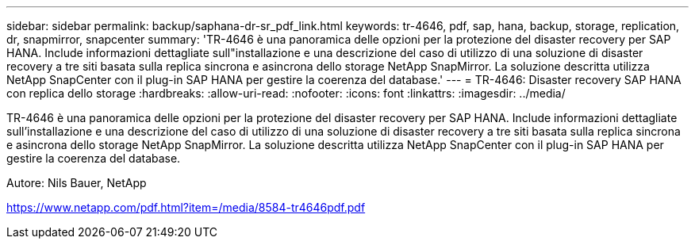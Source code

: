 ---
sidebar: sidebar 
permalink: backup/saphana-dr-sr_pdf_link.html 
keywords: tr-4646, pdf, sap, hana, backup, storage, replication, dr, snapmirror, snapcenter 
summary: 'TR-4646 è una panoramica delle opzioni per la protezione del disaster recovery per SAP HANA. Include informazioni dettagliate sull"installazione e una descrizione del caso di utilizzo di una soluzione di disaster recovery a tre siti basata sulla replica sincrona e asincrona dello storage NetApp SnapMirror. La soluzione descritta utilizza NetApp SnapCenter con il plug-in SAP HANA per gestire la coerenza del database.' 
---
= TR-4646: Disaster recovery SAP HANA con replica dello storage
:hardbreaks:
:allow-uri-read: 
:nofooter: 
:icons: font
:linkattrs: 
:imagesdir: ../media/


[role="lead"]
TR-4646 è una panoramica delle opzioni per la protezione del disaster recovery per SAP HANA. Include informazioni dettagliate sull'installazione e una descrizione del caso di utilizzo di una soluzione di disaster recovery a tre siti basata sulla replica sincrona e asincrona dello storage NetApp SnapMirror. La soluzione descritta utilizza NetApp SnapCenter con il plug-in SAP HANA per gestire la coerenza del database.

Autore: Nils Bauer, NetApp

link:https://www.netapp.com/pdf.html?item=/media/8584-tr4646pdf.pdf["https://www.netapp.com/pdf.html?item=/media/8584-tr4646pdf.pdf"]
